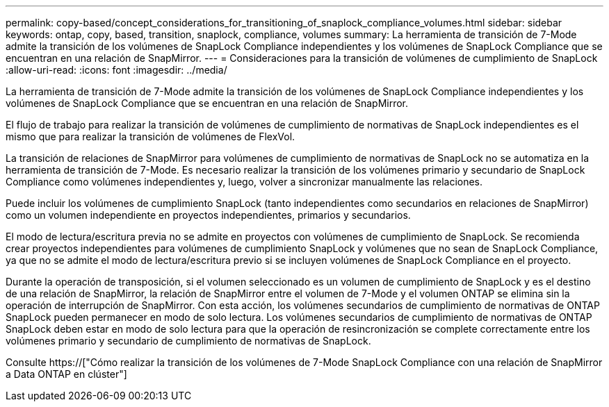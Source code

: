 ---
permalink: copy-based/concept_considerations_for_transitioning_of_snaplock_compliance_volumes.html 
sidebar: sidebar 
keywords: ontap, copy, based, transition, snaplock, compliance, volumes 
summary: La herramienta de transición de 7-Mode admite la transición de los volúmenes de SnapLock Compliance independientes y los volúmenes de SnapLock Compliance que se encuentran en una relación de SnapMirror. 
---
= Consideraciones para la transición de volúmenes de cumplimiento de SnapLock
:allow-uri-read: 
:icons: font
:imagesdir: ../media/


[role="lead"]
La herramienta de transición de 7-Mode admite la transición de los volúmenes de SnapLock Compliance independientes y los volúmenes de SnapLock Compliance que se encuentran en una relación de SnapMirror.

El flujo de trabajo para realizar la transición de volúmenes de cumplimiento de normativas de SnapLock independientes es el mismo que para realizar la transición de volúmenes de FlexVol.

La transición de relaciones de SnapMirror para volúmenes de cumplimiento de normativas de SnapLock no se automatiza en la herramienta de transición de 7-Mode. Es necesario realizar la transición de los volúmenes primario y secundario de SnapLock Compliance como volúmenes independientes y, luego, volver a sincronizar manualmente las relaciones.

Puede incluir los volúmenes de cumplimiento SnapLock (tanto independientes como secundarios en relaciones de SnapMirror) como un volumen independiente en proyectos independientes, primarios y secundarios.

El modo de lectura/escritura previa no se admite en proyectos con volúmenes de cumplimiento de SnapLock. Se recomienda crear proyectos independientes para volúmenes de cumplimiento SnapLock y volúmenes que no sean de SnapLock Compliance, ya que no se admite el modo de lectura/escritura previo si se incluyen volúmenes de SnapLock Compliance en el proyecto.

Durante la operación de transposición, si el volumen seleccionado es un volumen de cumplimiento de SnapLock y es el destino de una relación de SnapMirror, la relación de SnapMirror entre el volumen de 7-Mode y el volumen ONTAP se elimina sin la operación de interrupción de SnapMirror. Con esta acción, los volúmenes secundarios de cumplimiento de normativas de ONTAP SnapLock pueden permanecer en modo de solo lectura. Los volúmenes secundarios de cumplimiento de normativas de ONTAP SnapLock deben estar en modo de solo lectura para que la operación de resincronización se complete correctamente entre los volúmenes primario y secundario de cumplimiento de normativas de SnapLock.

Consulte https://["Cómo realizar la transición de los volúmenes de 7-Mode SnapLock Compliance con una relación de SnapMirror a Data ONTAP en clúster"]
